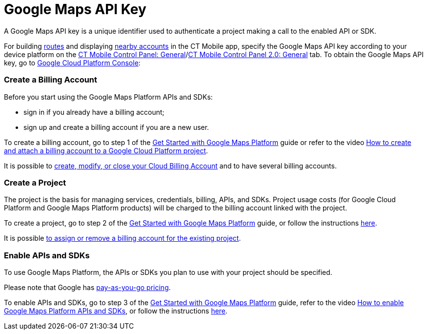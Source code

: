 = Google Maps API Key

A Google Maps API key is a unique identifier used to authenticate a
project making a call to the enabled API or SDK.



For building link:routes.html[routes] and displaying
link:nearby-accounts.html[nearby accounts] in the CT Mobile app, specify
the Google Maps API key according to your device platform on the
link:ct-mobile-control-panel-general.html[CT Mobile Control Panel:
General]/link:ct-mobile-control-panel-general-new.html[CT Mobile Control
Panel 2.0: General] tab. To obtain the Google Maps API key, go to
https://console.cloud.google.com/getting-started[Google Cloud Platform
Console]:

:toc: :toclevels: 3

[[h2__1247614733]]
=== Create a Billing Account

Before you start using the Google Maps Platform APIs and SDKs:

* sign in if you already have a billing account;
* sign up and create a billing account if you are a new user.

To create a billing account, go to step 1 of the
https://developers.google.com/maps/gmp-get-started[Get Started with
Google Maps Platform] guide or refer to the video
https://www.youtube.com/watch?v=uINleRduCWM[How to create and attach a
billing account to a Google Cloud Platform project].

It is possible
to https://cloud.google.com/billing/docs/how-to/manage-billing-account[create&#44;
modify&#44; or close your Cloud Billing Account] and to have several
billing accounts.

[[h2_1591767480]]
=== Create a Project

The project is the basis for managing services, credentials, billing,
APIs, and SDKs. Project usage costs (for Google Cloud Platform and
Google Maps Platform products) will be charged to the billing account
linked with the project.

To create a project, go to step 2 of the
https://developers.google.com/maps/gmp-get-started[Get Started with
Google Maps Platform] guide, or follow the instructions
https://cloud.google.com/resource-manager/docs/creating-managing-projects[here].

It is
possible https://cloud.google.com/billing/docs/how-to/modify-project[to
assign or remove a billing account for the existing project].

[[h2__131855740]]
=== Enable APIs and SDKs

To use Google Maps Platform, the APIs or SDKs you plan to use with your
project should be specified.

[.confluence-information-macro-information]#Please note that Google has
https://cloud.google.com/maps-platform/pricing/sheet/[pay-as-you-go
pricing].#

To enable APIs and SDKs, go to step 3 of the
https://developers.google.com/maps/gmp-get-started[Get Started with
Google Maps Platform] guide, refer to the video
https://www.youtube.com/watch?v=n1UorU1PALk&t=41s[How to enable Google
Maps Platform APIs and SDKs], or follow the instructions
https://cloud.google.com/service-usage/docs/enable-disable[here].

ifdef::ios[]

The following are required for using Google Maps on iOS devices:

* Maps SDK for iOS
* https://developers.google.com/maps/documentation/directions/start[Directions
API]
* https://developers.google.com/maps/documentation/geocoding/start[Geocoding
API]

The following are required for using Google Maps in Geolocation Center
in Salesforce:

* https://developers.google.com/maps/documentation/javascript/tutorial[Maps
JavaScript API]
* Directions API
* Geocoding API

ifdef::andr,kotlin[]

The following are required for using Google Maps on Android devices:

* Maps SDK for Android
* Places SDK for Android

[[h3__1529349083]]
==== Waypoint Limits

* Maximum allowed number of
https://developers.google.com/maps/documentation/directions/get-directions#Waypoints[waypoints]
per request: 25
** Using 1–10 waypoints is billed at the
https://developers.google.com/maps/documentation/directions/usage-and-billing#directions[Directions
SKU rate].
** Using more than 10 waypoints (11–25) is billed at the
https://developers.google.com/maps/documentation/directions/usage-and-billing#directions-advanced[Directions
Advanced SKU rate] and can be configured for custom CT Mobile apps
only.
** 50 requests per second, calculated as the sum of
https://developers.google.com/maps/documentation/javascript/directions[client-side]
and server-side queries.

[[h2__1263049274]]
=== Get an API Key

For using APIs and SDKs, it is necessary to obtain a Google Maps API
key. To get, add, and restrict the API key, go to step 4 of the
https://developers.google.com/maps/gmp-get-started[Get Started with
Google Maps Platform] guide, refer to the video
https://www.youtube.com/watch?v=2_HZObVbe-g[How to generate and restrict
API keys for Google Maps Platform], or follow instructions
https://developers.google.com/maps/documentation/ios-sdk/get-api-key[here]
for iOS devices and
https://developers.google.com/maps/documentation/javascript/tutorial[here]
for web sites.

API key is unique for each bundle ID.

Google recommends restricting the API key. Restrictions provide added
security and help ensure only authorized requests are made with your API
key.

ifdef::ios[][TIP] ==== Since Google changed the restriction
settings, and now users cannot restrict Directions API by using the
bundle identifier, we kindly ask you _not to set any restrictions_ in
order to be able to build routes in the CT Mobile app. ====

Select the condition and APIs to restrict the Google Maps API key.

. Application restrictions:
* *None*, if the restrictions are not applied.
* *HTTP referrers (websites)*. Accept requests from the list of websites
that you supply.
* *IP Addresses (web services, cron jobs, etc.)*. Accept requests from
the list of web server IP addresses that you supply.
* *Android apps*. Require package name and SHA-1 signing certificate
fingerprint to restrict usage to Android applications.
* *iOS apps*. Accept requests from the iOS applications with
link:mobile-application-bundle-id.html[the bundle identifier] that is
supplied.

[.onfluence-information-macro-information]# If you need to enforce more
than one restriction, add a separate key with the required restriction.
#
. API restrictions

API restrictions limit the usage of the API key to one or more APIs or
SDKs. Requests to an API or SDK not associated with the API key will
fail.

The setup is complete. Now, you can use your Google Maps API Key to
build routes and find nearby accounts in the CT Mobile app.



ifdef::ios[]

Here is an example for iOS devices:

image:google-api-key.png[]
